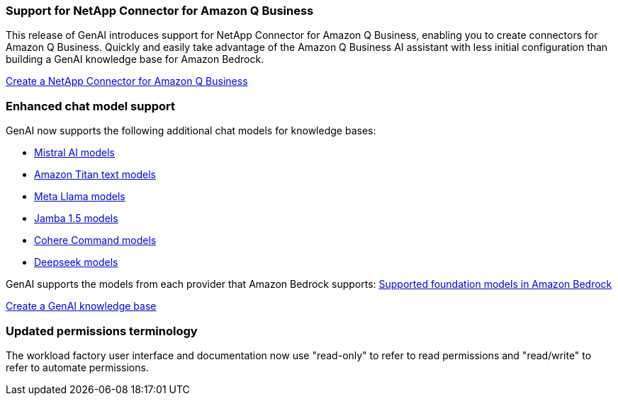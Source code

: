 === Support for NetApp Connector for Amazon Q Business
This release of GenAI introduces support for NetApp Connector for Amazon Q Business, enabling you to create connectors for Amazon Q Business. Quickly and easily take advantage of the Amazon Q Business AI assistant with less initial configuration than building a GenAI knowledge base for Amazon Bedrock.

link:https://docs.netapp.com/us-en/workload-genai/connector/define-connector.html[Create a NetApp Connector for Amazon Q Business]

=== Enhanced chat model support
GenAI now supports the following additional chat models for knowledge bases:

* link:https://docs.mistral.ai/getting-started/models/models_overview/[Mistral AI models^]
* link:https://docs.aws.amazon.com/bedrock/latest/userguide/titan-text-models.html[Amazon Titan text models^]
* link:https://www.llama.com/docs/model-cards-and-prompt-formats/[Meta Llama models^]
* link:https://docs.ai21.com/[Jamba 1.5 models^]
* link:https://docs.cohere.com/docs/the-cohere-platform[Cohere Command models^]
* link:https://aws.amazon.com/bedrock/deepseek/[Deepseek models^]

GenAI supports the models from each provider that Amazon Bedrock supports:
link:https://docs.aws.amazon.com/bedrock/latest/userguide/models-supported.html[Supported foundation models in Amazon Bedrock^]

link:https://docs.netapp.com/us-en/workload-genai/knowledge-base/create-knowledgebase.html[Create a GenAI knowledge base]

=== Updated permissions terminology
The workload factory user interface and documentation now use "read-only" to refer to read permissions and "read/write" to refer to automate permissions.